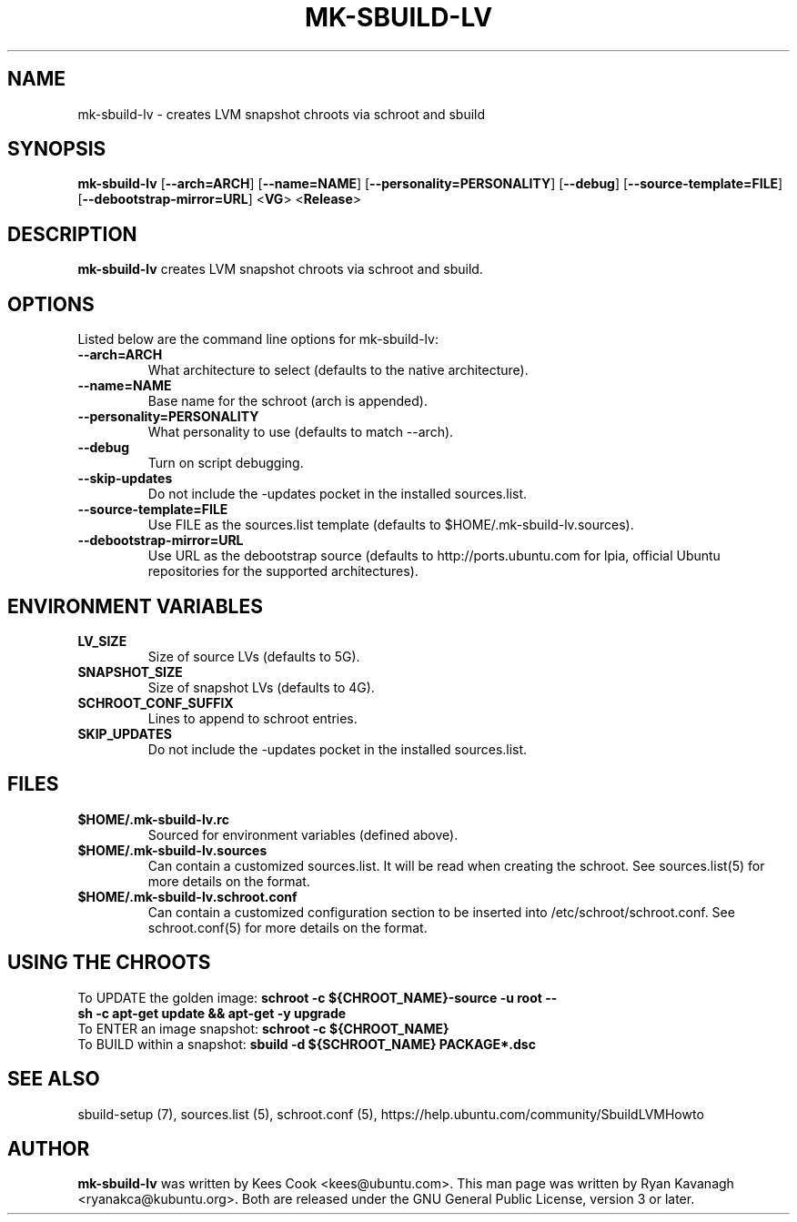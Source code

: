 .TH MK\-SBUILD\-LV "1" "27 August 2008" "ubuntu-dev-tools"

.SH NAME
mk\-sbuild\-lv \- creates LVM snapshot chroots via schroot and sbuild

.SH SYNOPSIS
\fBmk\-sbuild\-lv\fR [\fB\-\-arch=ARCH\fR] [\fB\-\-name=NAME\fR]
[\fB\-\-personality=PERSONALITY\fR] [\fB\-\-debug\fR] [\fB\-\-source\-template=FILE\fR]
[\fB\-\-debootstrap\-mirror=URL\fR] <\fBVG\fR> <\fBRelease\fR>

.SH DESCRIPTION
\fBmk\-sbuild\-lv\fR creates LVM snapshot chroots via schroot and sbuild.

.SH OPTIONS
Listed below are the command line options for mk\-sbuild\-lv:
.TP
.B \-\-arch=ARCH
What architecture to select (defaults to the native architecture).
.TP
.B \-\-name=NAME
Base name for the schroot (arch is appended).
.TP
.B \-\-personality=PERSONALITY
What personality to use (defaults to match \-\-arch).
.TP
.B \-\-debug
Turn on script debugging.
.TP
.B \-\-skip\-updates
Do not include the \-updates pocket in the installed sources.list.
.TP
.B \-\-source\-template=FILE
Use FILE as the sources.list template (defaults to $HOME/.mk\-sbuild\-lv.sources).
.TP
.B \-\-debootstrap\-mirror=URL
Use URL as the debootstrap source (defaults to http://ports.ubuntu.com for lpia,
official Ubuntu repositories for the supported architectures).

.SH ENVIRONMENT VARIABLES
.TP
.B LV_SIZE
Size of source LVs (defaults to 5G).
.TP
.B SNAPSHOT_SIZE
Size of snapshot LVs (defaults to 4G).
.TP
.B SCHROOT_CONF_SUFFIX
Lines to append to schroot entries.
.TP
.B SKIP_UPDATES
Do not include the \-updates pocket in the installed sources.list.

.SH FILES
.TP
.B $HOME/.mk\-sbuild\-lv.rc
Sourced for environment variables (defined above).
.TP
.B $HOME/.mk\-sbuild\-lv.sources
Can contain a customized sources.list.
It will be read when creating the schroot.
See sources.list(5) for more details on the format.
.TP
.B $HOME/.mk\-sbuild\-lv.schroot.conf
Can contain a customized configuration section to be inserted into
/etc/schroot/schroot.conf.
See schroot.conf(5) for more details on the format.
.SH USING THE CHROOTS
.TP
To UPDATE the golden image: \fBschroot \-c ${CHROOT_NAME}\-source \-u root \-\- sh \-c apt\-get update && apt\-get \-y upgrade\fR
.TP
To ENTER an image snapshot: \fBschroot \-c ${CHROOT_NAME}\fR
.TP
To BUILD within a snapshot: \fBsbuild \-d ${SCHROOT_NAME} PACKAGE*.dsc\fR

.SH SEE ALSO
sbuild\-setup (7), sources.list (5), schroot.conf (5),
https://help.ubuntu.com/community/SbuildLVMHowto

.SH AUTHOR
\fBmk\-sbuild\-lv\fR was written by Kees Cook <kees@ubuntu.com>.
This man page was written by Ryan Kavanagh <ryanakca@kubuntu.org>.
Both are released under the GNU General Public License, version 3 or later.
